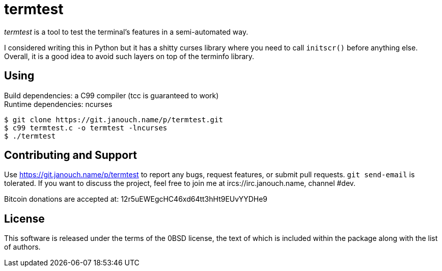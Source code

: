 termtest
========

'termtest' is a tool to test the terminal's features in a semi-automated way.

I considered writing this in Python but it has a shitty curses library where you
need to call `initscr()` before anything else.  Overall, it is a good idea to
avoid such layers on top of the terminfo library.

Using
-----
Build dependencies: a C99 compiler (tcc is guaranteed to work) +
Runtime dependencies: ncurses

 $ git clone https://git.janouch.name/p/termtest.git
 $ c99 termtest.c -o termtest -lncurses
 $ ./termtest

Contributing and Support
------------------------
Use https://git.janouch.name/p/termtest to report any bugs, request features,
or submit pull requests.  `git send-email` is tolerated.  If you want to discuss
the project, feel free to join me at ircs://irc.janouch.name, channel #dev.

Bitcoin donations are accepted at: 12r5uEWEgcHC46xd64tt3hHt9EUvYYDHe9

License
-------
This software is released under the terms of the 0BSD license, the text of which
is included within the package along with the list of authors.
